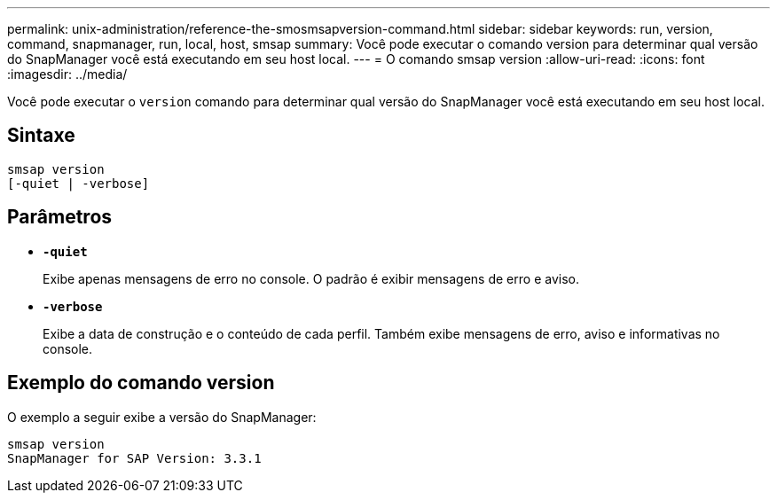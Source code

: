 ---
permalink: unix-administration/reference-the-smosmsapversion-command.html 
sidebar: sidebar 
keywords: run, version, command, snapmanager, run, local, host, smsap 
summary: Você pode executar o comando version para determinar qual versão do SnapManager você está executando em seu host local. 
---
= O comando smsap version
:allow-uri-read: 
:icons: font
:imagesdir: ../media/


[role="lead"]
Você pode executar o `version` comando para determinar qual versão do SnapManager você está executando em seu host local.



== Sintaxe

[listing]
----
smsap version
[-quiet | -verbose]
----


== Parâmetros

* ``*-quiet*``
+
Exibe apenas mensagens de erro no console. O padrão é exibir mensagens de erro e aviso.

* ``*-verbose*``
+
Exibe a data de construção e o conteúdo de cada perfil. Também exibe mensagens de erro, aviso e informativas no console.





== Exemplo do comando version

O exemplo a seguir exibe a versão do SnapManager:

[listing]
----
smsap version
SnapManager for SAP Version: 3.3.1
----